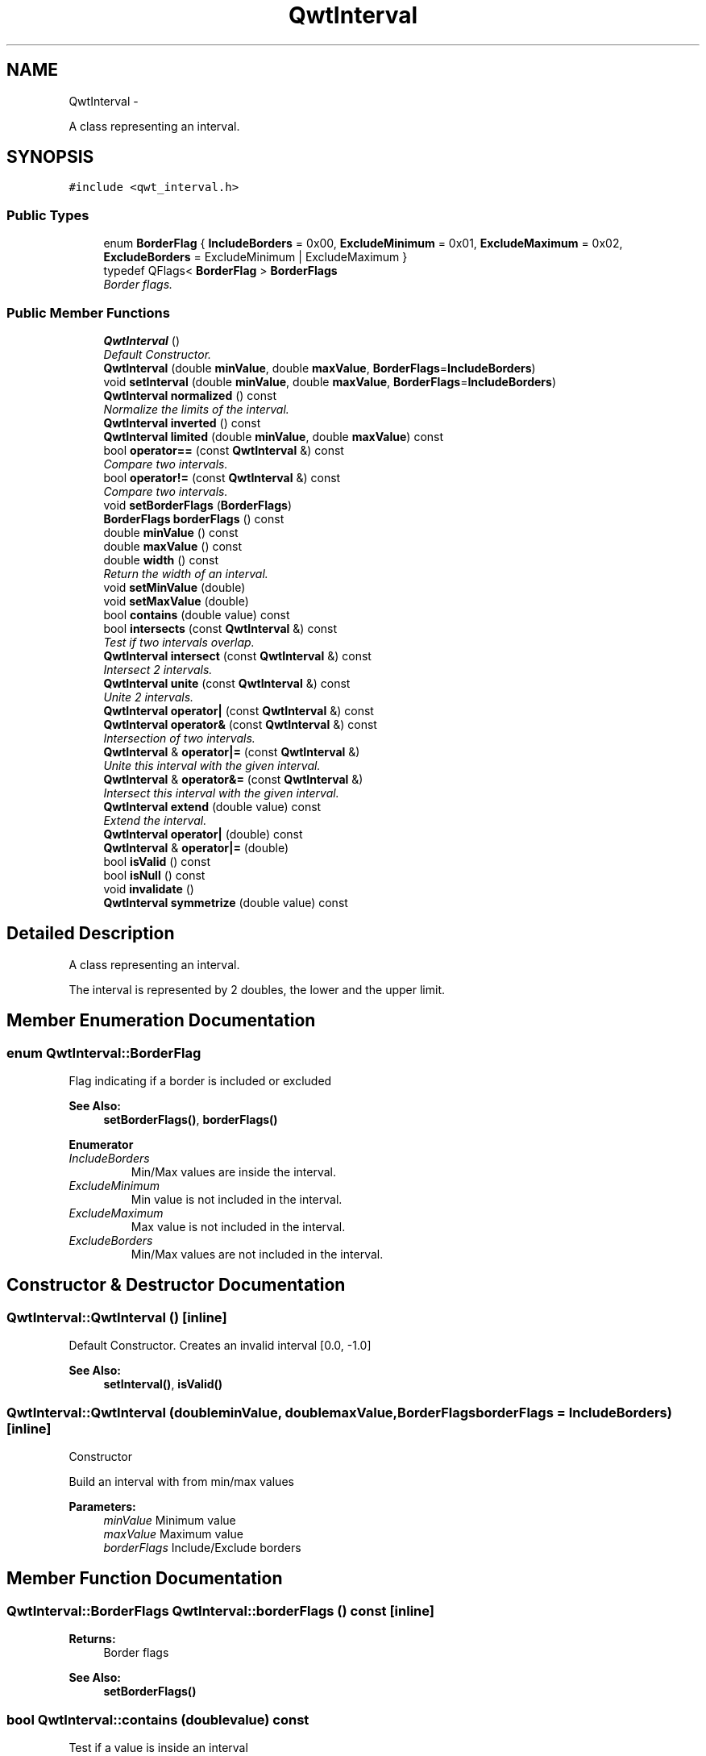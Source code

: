 .TH "QwtInterval" 3 "Thu Dec 11 2014" "Version 6.1.2" "Qwt User's Guide" \" -*- nroff -*-
.ad l
.nh
.SH NAME
QwtInterval \- 
.PP
A class representing an interval\&.  

.SH SYNOPSIS
.br
.PP
.PP
\fC#include <qwt_interval\&.h>\fP
.SS "Public Types"

.in +1c
.ti -1c
.RI "enum \fBBorderFlag\fP { \fBIncludeBorders\fP = 0x00, \fBExcludeMinimum\fP = 0x01, \fBExcludeMaximum\fP = 0x02, \fBExcludeBorders\fP = ExcludeMinimum | ExcludeMaximum }"
.br
.ti -1c
.RI "typedef QFlags< \fBBorderFlag\fP > \fBBorderFlags\fP"
.br
.RI "\fIBorder flags\&. \fP"
.in -1c
.SS "Public Member Functions"

.in +1c
.ti -1c
.RI "\fBQwtInterval\fP ()"
.br
.RI "\fIDefault Constructor\&. \fP"
.ti -1c
.RI "\fBQwtInterval\fP (double \fBminValue\fP, double \fBmaxValue\fP, \fBBorderFlags\fP=\fBIncludeBorders\fP)"
.br
.ti -1c
.RI "void \fBsetInterval\fP (double \fBminValue\fP, double \fBmaxValue\fP, \fBBorderFlags\fP=\fBIncludeBorders\fP)"
.br
.ti -1c
.RI "\fBQwtInterval\fP \fBnormalized\fP () const "
.br
.RI "\fINormalize the limits of the interval\&. \fP"
.ti -1c
.RI "\fBQwtInterval\fP \fBinverted\fP () const "
.br
.ti -1c
.RI "\fBQwtInterval\fP \fBlimited\fP (double \fBminValue\fP, double \fBmaxValue\fP) const "
.br
.ti -1c
.RI "bool \fBoperator==\fP (const \fBQwtInterval\fP &) const "
.br
.RI "\fICompare two intervals\&. \fP"
.ti -1c
.RI "bool \fBoperator!=\fP (const \fBQwtInterval\fP &) const "
.br
.RI "\fICompare two intervals\&. \fP"
.ti -1c
.RI "void \fBsetBorderFlags\fP (\fBBorderFlags\fP)"
.br
.ti -1c
.RI "\fBBorderFlags\fP \fBborderFlags\fP () const "
.br
.ti -1c
.RI "double \fBminValue\fP () const "
.br
.ti -1c
.RI "double \fBmaxValue\fP () const "
.br
.ti -1c
.RI "double \fBwidth\fP () const "
.br
.RI "\fIReturn the width of an interval\&. \fP"
.ti -1c
.RI "void \fBsetMinValue\fP (double)"
.br
.ti -1c
.RI "void \fBsetMaxValue\fP (double)"
.br
.ti -1c
.RI "bool \fBcontains\fP (double value) const "
.br
.ti -1c
.RI "bool \fBintersects\fP (const \fBQwtInterval\fP &) const "
.br
.RI "\fITest if two intervals overlap\&. \fP"
.ti -1c
.RI "\fBQwtInterval\fP \fBintersect\fP (const \fBQwtInterval\fP &) const "
.br
.RI "\fIIntersect 2 intervals\&. \fP"
.ti -1c
.RI "\fBQwtInterval\fP \fBunite\fP (const \fBQwtInterval\fP &) const "
.br
.RI "\fIUnite 2 intervals\&. \fP"
.ti -1c
.RI "\fBQwtInterval\fP \fBoperator|\fP (const \fBQwtInterval\fP &) const "
.br
.ti -1c
.RI "\fBQwtInterval\fP \fBoperator&\fP (const \fBQwtInterval\fP &) const "
.br
.RI "\fIIntersection of two intervals\&. \fP"
.ti -1c
.RI "\fBQwtInterval\fP & \fBoperator|=\fP (const \fBQwtInterval\fP &)"
.br
.RI "\fIUnite this interval with the given interval\&. \fP"
.ti -1c
.RI "\fBQwtInterval\fP & \fBoperator&=\fP (const \fBQwtInterval\fP &)"
.br
.RI "\fIIntersect this interval with the given interval\&. \fP"
.ti -1c
.RI "\fBQwtInterval\fP \fBextend\fP (double value) const "
.br
.RI "\fIExtend the interval\&. \fP"
.ti -1c
.RI "\fBQwtInterval\fP \fBoperator|\fP (double) const "
.br
.ti -1c
.RI "\fBQwtInterval\fP & \fBoperator|=\fP (double)"
.br
.ti -1c
.RI "bool \fBisValid\fP () const "
.br
.ti -1c
.RI "bool \fBisNull\fP () const "
.br
.ti -1c
.RI "void \fBinvalidate\fP ()"
.br
.ti -1c
.RI "\fBQwtInterval\fP \fBsymmetrize\fP (double value) const "
.br
.in -1c
.SH "Detailed Description"
.PP 
A class representing an interval\&. 

The interval is represented by 2 doubles, the lower and the upper limit\&. 
.SH "Member Enumeration Documentation"
.PP 
.SS "enum \fBQwtInterval::BorderFlag\fP"
Flag indicating if a border is included or excluded 
.PP
\fBSee Also:\fP
.RS 4
\fBsetBorderFlags()\fP, \fBborderFlags()\fP 
.RE
.PP

.PP
\fBEnumerator\fP
.in +1c
.TP
\fB\fIIncludeBorders \fP\fP
Min/Max values are inside the interval\&. 
.TP
\fB\fIExcludeMinimum \fP\fP
Min value is not included in the interval\&. 
.TP
\fB\fIExcludeMaximum \fP\fP
Max value is not included in the interval\&. 
.TP
\fB\fIExcludeBorders \fP\fP
Min/Max values are not included in the interval\&. 
.SH "Constructor & Destructor Documentation"
.PP 
.SS "QwtInterval::QwtInterval ()\fC [inline]\fP"

.PP
Default Constructor\&. Creates an invalid interval [0\&.0, -1\&.0] 
.PP
\fBSee Also:\fP
.RS 4
\fBsetInterval()\fP, \fBisValid()\fP 
.RE
.PP

.SS "QwtInterval::QwtInterval (doubleminValue, doublemaxValue, \fBBorderFlags\fPborderFlags = \fC\fBIncludeBorders\fP\fP)\fC [inline]\fP"
Constructor
.PP
Build an interval with from min/max values
.PP
\fBParameters:\fP
.RS 4
\fIminValue\fP Minimum value 
.br
\fImaxValue\fP Maximum value 
.br
\fIborderFlags\fP Include/Exclude borders 
.RE
.PP

.SH "Member Function Documentation"
.PP 
.SS "\fBQwtInterval::BorderFlags\fP QwtInterval::borderFlags () const\fC [inline]\fP"

.PP
\fBReturns:\fP
.RS 4
Border flags 
.RE
.PP
\fBSee Also:\fP
.RS 4
\fBsetBorderFlags()\fP 
.RE
.PP

.SS "bool QwtInterval::contains (doublevalue) const"
Test if a value is inside an interval
.PP
\fBParameters:\fP
.RS 4
\fIvalue\fP Value 
.RE
.PP
\fBReturns:\fP
.RS 4
true, if value >= \fBminValue()\fP && value <= \fBmaxValue()\fP 
.RE
.PP

.SS "\fBQwtInterval\fP QwtInterval::extend (doublevalue) const"

.PP
Extend the interval\&. If value is below \fBminValue()\fP, value becomes the lower limit\&. If value is above \fBmaxValue()\fP, value becomes the upper limit\&.
.PP
\fBextend()\fP has no effect for invalid intervals
.PP
\fBParameters:\fP
.RS 4
\fIvalue\fP Value 
.RE
.PP
\fBReturns:\fP
.RS 4
extended interval
.RE
.PP
\fBSee Also:\fP
.RS 4
\fBisValid()\fP 
.RE
.PP

.SS "\fBQwtInterval\fP QwtInterval::intersect (const \fBQwtInterval\fP &other) const"

.PP
Intersect 2 intervals\&. 
.PP
\fBParameters:\fP
.RS 4
\fIother\fP Interval to be intersect with 
.RE
.PP
\fBReturns:\fP
.RS 4
Intersection 
.RE
.PP

.SS "bool QwtInterval::intersects (const \fBQwtInterval\fP &other) const"

.PP
Test if two intervals overlap\&. 
.PP
\fBParameters:\fP
.RS 4
\fIother\fP Interval 
.RE
.PP
\fBReturns:\fP
.RS 4
True, when the intervals are intersecting 
.RE
.PP

.SS "void QwtInterval::invalidate ()\fC [inline]\fP"
Invalidate the interval
.PP
The limits are set to interval [0\&.0, -1\&.0] 
.PP
\fBSee Also:\fP
.RS 4
\fBisValid()\fP 
.RE
.PP

.SS "\fBQwtInterval\fP QwtInterval::inverted () const"
Invert the limits of the interval 
.PP
\fBReturns:\fP
.RS 4
Inverted interval 
.RE
.PP
\fBSee Also:\fP
.RS 4
\fBnormalized()\fP 
.RE
.PP

.SS "bool QwtInterval::isNull () const\fC [inline]\fP"

.PP
\fBReturns:\fP
.RS 4
true, if \fBisValid()\fP && (\fBminValue()\fP >= \fBmaxValue()\fP) 
.RE
.PP

.SS "bool QwtInterval::isValid () const\fC [inline]\fP"
A interval is valid when \fBminValue()\fP <= \fBmaxValue()\fP\&. In case of \fBQwtInterval::ExcludeBorders\fP it is true when \fBminValue()\fP < \fBmaxValue()\fP
.PP
\fBReturns:\fP
.RS 4
True, when the interval is valid 
.RE
.PP

.SS "\fBQwtInterval\fP QwtInterval::limited (doublelowerBound, doubleupperBound) const"
Limit the interval, keeping the border modes
.PP
\fBParameters:\fP
.RS 4
\fIlowerBound\fP Lower limit 
.br
\fIupperBound\fP Upper limit
.RE
.PP
\fBReturns:\fP
.RS 4
Limited interval 
.RE
.PP

.SS "double QwtInterval::maxValue () const\fC [inline]\fP"

.PP
\fBReturns:\fP
.RS 4
Upper limit of the interval 
.RE
.PP

.SS "double QwtInterval::minValue () const\fC [inline]\fP"

.PP
\fBReturns:\fP
.RS 4
Lower limit of the interval 
.RE
.PP

.SS "\fBQwtInterval\fP QwtInterval::normalized () const"

.PP
Normalize the limits of the interval\&. If \fBmaxValue()\fP < \fBminValue()\fP the limits will be inverted\&. 
.PP
\fBReturns:\fP
.RS 4
Normalized interval
.RE
.PP
\fBSee Also:\fP
.RS 4
\fBisValid()\fP, \fBinverted()\fP 
.RE
.PP

.SS "bool QwtInterval::operator!= (const \fBQwtInterval\fP &other) const\fC [inline]\fP"

.PP
Compare two intervals\&. 
.PP
\fBParameters:\fP
.RS 4
\fIother\fP Interval to compare with 
.RE
.PP
\fBReturns:\fP
.RS 4
True, when this and other are not equal 
.RE
.PP

.SS "\fBQwtInterval\fP QwtInterval::operator& (const \fBQwtInterval\fP &other) const\fC [inline]\fP"

.PP
Intersection of two intervals\&. 
.PP
\fBParameters:\fP
.RS 4
\fIother\fP Interval to intersect with 
.RE
.PP
\fBReturns:\fP
.RS 4
Intersection of this and other
.RE
.PP
\fBSee Also:\fP
.RS 4
\fBintersect()\fP 
.RE
.PP

.SS "\fBQwtInterval\fP & QwtInterval::operator&= (const \fBQwtInterval\fP &other)"

.PP
Intersect this interval with the given interval\&. 
.PP
\fBParameters:\fP
.RS 4
\fIother\fP Interval to be intersected with 
.RE
.PP
\fBReturns:\fP
.RS 4
This interval 
.RE
.PP

.SS "bool QwtInterval::operator== (const \fBQwtInterval\fP &other) const\fC [inline]\fP"

.PP
Compare two intervals\&. 
.PP
\fBParameters:\fP
.RS 4
\fIother\fP Interval to compare with 
.RE
.PP
\fBReturns:\fP
.RS 4
True, when this and other are equal 
.RE
.PP

.SS "\fBQwtInterval\fP QwtInterval::operator| (const \fBQwtInterval\fP &other) const\fC [inline]\fP"
Union of two intervals
.PP
\fBParameters:\fP
.RS 4
\fIother\fP Interval to unite with 
.RE
.PP
\fBReturns:\fP
.RS 4
Union of this and other
.RE
.PP
\fBSee Also:\fP
.RS 4
\fBunite()\fP 
.RE
.PP

.SS "\fBQwtInterval\fP QwtInterval::operator| (doublevalue) const\fC [inline]\fP"
Extend an interval
.PP
\fBParameters:\fP
.RS 4
\fIvalue\fP Value 
.RE
.PP
\fBReturns:\fP
.RS 4
Extended interval 
.RE
.PP
\fBSee Also:\fP
.RS 4
\fBextend()\fP 
.RE
.PP

.SS "\fBQwtInterval\fP & QwtInterval::operator|= (const \fBQwtInterval\fP &other)"

.PP
Unite this interval with the given interval\&. 
.PP
\fBParameters:\fP
.RS 4
\fIother\fP Interval to be united with 
.RE
.PP
\fBReturns:\fP
.RS 4
This interval 
.RE
.PP

.SS "\fBQwtInterval\fP & QwtInterval::operator|= (doublevalue)"
Extend an interval
.PP
\fBParameters:\fP
.RS 4
\fIvalue\fP Value 
.RE
.PP
\fBReturns:\fP
.RS 4
Reference of the extended interval
.RE
.PP
\fBSee Also:\fP
.RS 4
\fBextend()\fP 
.RE
.PP

.SS "void QwtInterval::setBorderFlags (\fBBorderFlags\fPborderFlags)\fC [inline]\fP"
Change the border flags
.PP
\fBParameters:\fP
.RS 4
\fIborderFlags\fP Or'd BorderMode flags 
.RE
.PP
\fBSee Also:\fP
.RS 4
\fBborderFlags()\fP 
.RE
.PP

.SS "void QwtInterval::setInterval (doubleminValue, doublemaxValue, \fBBorderFlags\fPborderFlags = \fC\fBIncludeBorders\fP\fP)\fC [inline]\fP"
Assign the limits of the interval
.PP
\fBParameters:\fP
.RS 4
\fIminValue\fP Minimum value 
.br
\fImaxValue\fP Maximum value 
.br
\fIborderFlags\fP Include/Exclude borders 
.RE
.PP

.SS "void QwtInterval::setMaxValue (doublemaxValue)\fC [inline]\fP"
Assign the upper limit of the interval
.PP
\fBParameters:\fP
.RS 4
\fImaxValue\fP Maximum value 
.RE
.PP

.SS "void QwtInterval::setMinValue (doubleminValue)\fC [inline]\fP"
Assign the lower limit of the interval
.PP
\fBParameters:\fP
.RS 4
\fIminValue\fP Minimum value 
.RE
.PP

.SS "\fBQwtInterval\fP QwtInterval::symmetrize (doublevalue) const"
Adjust the limit that is closer to value, so that value becomes the center of the interval\&.
.PP
\fBParameters:\fP
.RS 4
\fIvalue\fP Center 
.RE
.PP
\fBReturns:\fP
.RS 4
Interval with value as center 
.RE
.PP

.SS "double QwtInterval::width () const\fC [inline]\fP"

.PP
Return the width of an interval\&. The width of invalid intervals is 0\&.0, otherwise the result is \fBmaxValue()\fP - \fBminValue()\fP\&.
.PP
\fBReturns:\fP
.RS 4
Interval width 
.RE
.PP
\fBSee Also:\fP
.RS 4
\fBisValid()\fP 
.RE
.PP


.SH "Author"
.PP 
Generated automatically by Doxygen for Qwt User's Guide from the source code\&.
